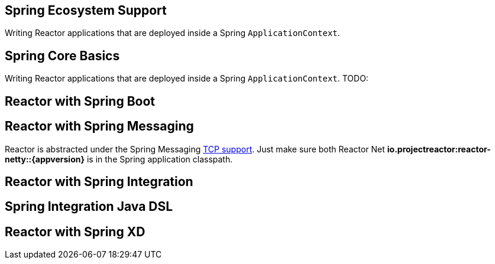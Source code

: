 == Spring Ecosystem Support
Writing Reactor applications that are deployed inside a Spring `ApplicationContext`.


[[spring-basics]]
== Spring Core Basics
Writing Reactor applications that are deployed inside a Spring `ApplicationContext`.
TODO:

[[spring-boot]]
== Reactor with Spring Boot

[[spring-integration]]
== Reactor with Spring Messaging
Reactor is abstracted under the Spring Messaging http://docs.spring.io/spring/docs/current/spring-framework-reference/html/websocket.html[TCP support].
Just make sure both Reactor Net *io.projectreactor:reactor-netty::{appversion}* is in the Spring application classpath.

[[spring-integration-messaging]]
== Reactor with Spring Integration

== Spring Integration Java DSL

[[spring-xd]]
== Reactor with Spring XD